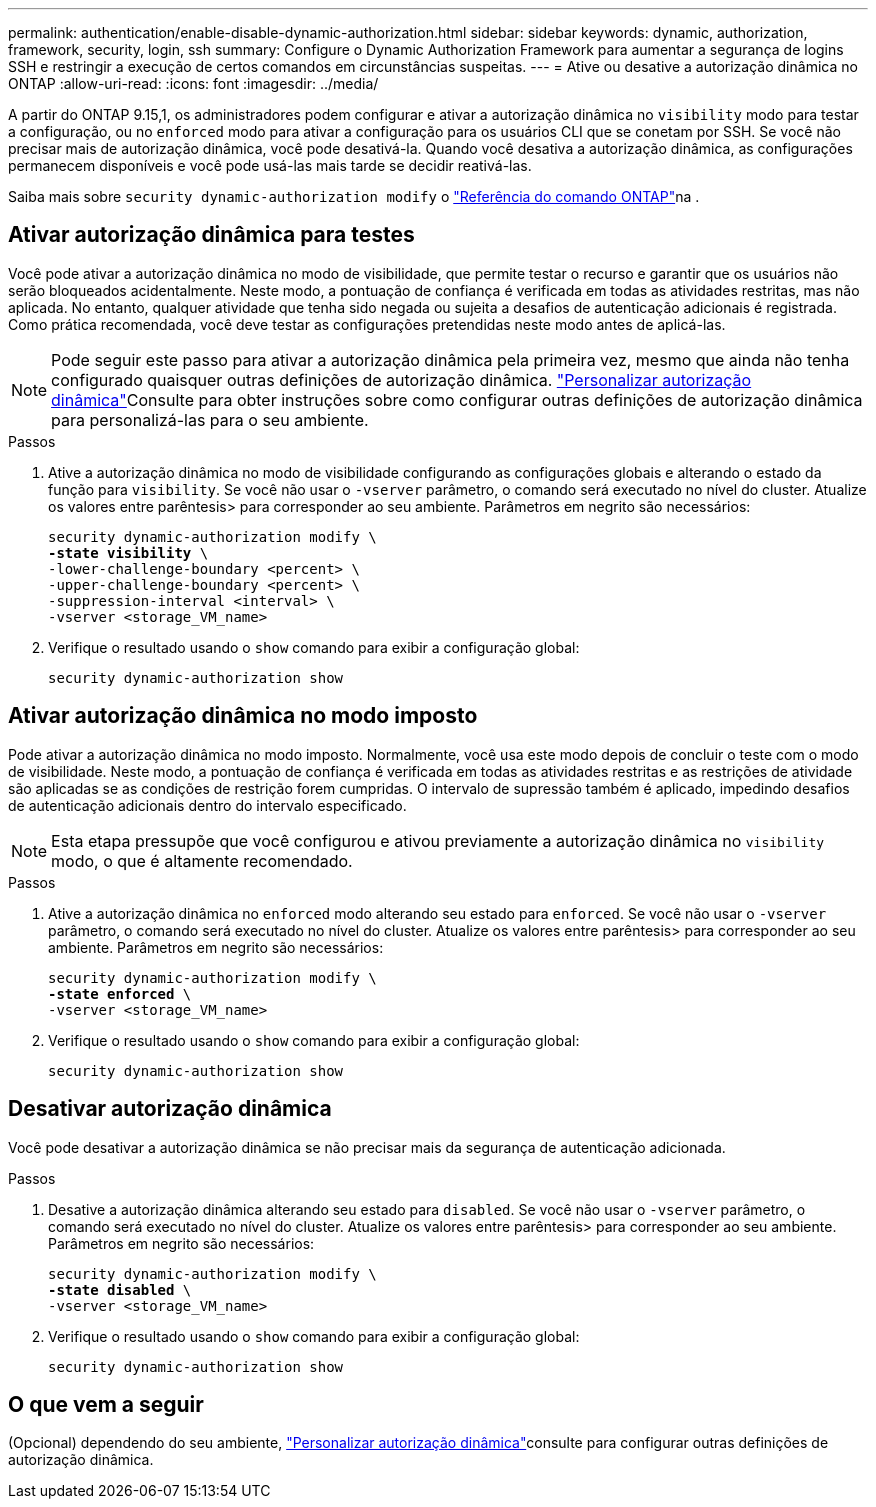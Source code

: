 ---
permalink: authentication/enable-disable-dynamic-authorization.html 
sidebar: sidebar 
keywords: dynamic, authorization, framework, security, login, ssh 
summary: Configure o Dynamic Authorization Framework para aumentar a segurança de logins SSH e restringir a execução de certos comandos em circunstâncias suspeitas. 
---
= Ative ou desative a autorização dinâmica no ONTAP
:allow-uri-read: 
:icons: font
:imagesdir: ../media/


[role="lead"]
A partir do ONTAP 9.15,1, os administradores podem configurar e ativar a autorização dinâmica no `visibility` modo para testar a configuração, ou no `enforced` modo para ativar a configuração para os usuários CLI que se conetam por SSH. Se você não precisar mais de autorização dinâmica, você pode desativá-la. Quando você desativa a autorização dinâmica, as configurações permanecem disponíveis e você pode usá-las mais tarde se decidir reativá-las.

Saiba mais sobre `security dynamic-authorization modify` o link:https://docs.netapp.com/us-en/ontap-cli/security-dynamic-authorization-modify.html["Referência do comando ONTAP"^]na .



== Ativar autorização dinâmica para testes

Você pode ativar a autorização dinâmica no modo de visibilidade, que permite testar o recurso e garantir que os usuários não serão bloqueados acidentalmente. Neste modo, a pontuação de confiança é verificada em todas as atividades restritas, mas não aplicada. No entanto, qualquer atividade que tenha sido negada ou sujeita a desafios de autenticação adicionais é registrada. Como prática recomendada, você deve testar as configurações pretendidas neste modo antes de aplicá-las.


NOTE: Pode seguir este passo para ativar a autorização dinâmica pela primeira vez, mesmo que ainda não tenha configurado quaisquer outras definições de autorização dinâmica. link:configure-dynamic-authorization.html["Personalizar autorização dinâmica"]Consulte para obter instruções sobre como configurar outras definições de autorização dinâmica para personalizá-las para o seu ambiente.

.Passos
. Ative a autorização dinâmica no modo de visibilidade configurando as configurações globais e alterando o estado da função para `visibility`. Se você não usar o `-vserver` parâmetro, o comando será executado no nível do cluster. Atualize os valores entre parêntesis> para corresponder ao seu ambiente. Parâmetros em negrito são necessários:
+
[source, subs="specialcharacters,quotes"]
----
security dynamic-authorization modify \
*-state visibility* \
-lower-challenge-boundary <percent> \
-upper-challenge-boundary <percent> \
-suppression-interval <interval> \
-vserver <storage_VM_name>
----
. Verifique o resultado usando o `show` comando para exibir a configuração global:
+
[source, console]
----
security dynamic-authorization show
----




== Ativar autorização dinâmica no modo imposto

Pode ativar a autorização dinâmica no modo imposto. Normalmente, você usa este modo depois de concluir o teste com o modo de visibilidade. Neste modo, a pontuação de confiança é verificada em todas as atividades restritas e as restrições de atividade são aplicadas se as condições de restrição forem cumpridas. O intervalo de supressão também é aplicado, impedindo desafios de autenticação adicionais dentro do intervalo especificado.


NOTE: Esta etapa pressupõe que você configurou e ativou previamente a autorização dinâmica no `visibility` modo, o que é altamente recomendado.

.Passos
. Ative a autorização dinâmica no `enforced` modo alterando seu estado para `enforced`. Se você não usar o `-vserver` parâmetro, o comando será executado no nível do cluster. Atualize os valores entre parêntesis> para corresponder ao seu ambiente. Parâmetros em negrito são necessários:
+
[source, subs="specialcharacters,quotes"]
----
security dynamic-authorization modify \
*-state enforced* \
-vserver <storage_VM_name>
----
. Verifique o resultado usando o `show` comando para exibir a configuração global:
+
[source, console]
----
security dynamic-authorization show
----




== Desativar autorização dinâmica

Você pode desativar a autorização dinâmica se não precisar mais da segurança de autenticação adicionada.

.Passos
. Desative a autorização dinâmica alterando seu estado para `disabled`. Se você não usar o `-vserver` parâmetro, o comando será executado no nível do cluster. Atualize os valores entre parêntesis> para corresponder ao seu ambiente. Parâmetros em negrito são necessários:
+
[source, subs="specialcharacters,quotes"]
----
security dynamic-authorization modify \
*-state disabled* \
-vserver <storage_VM_name>
----
. Verifique o resultado usando o `show` comando para exibir a configuração global:
+
[source, console]
----
security dynamic-authorization show
----




== O que vem a seguir

(Opcional) dependendo do seu ambiente, link:configure-dynamic-authorization.html["Personalizar autorização dinâmica"]consulte para configurar outras definições de autorização dinâmica.
